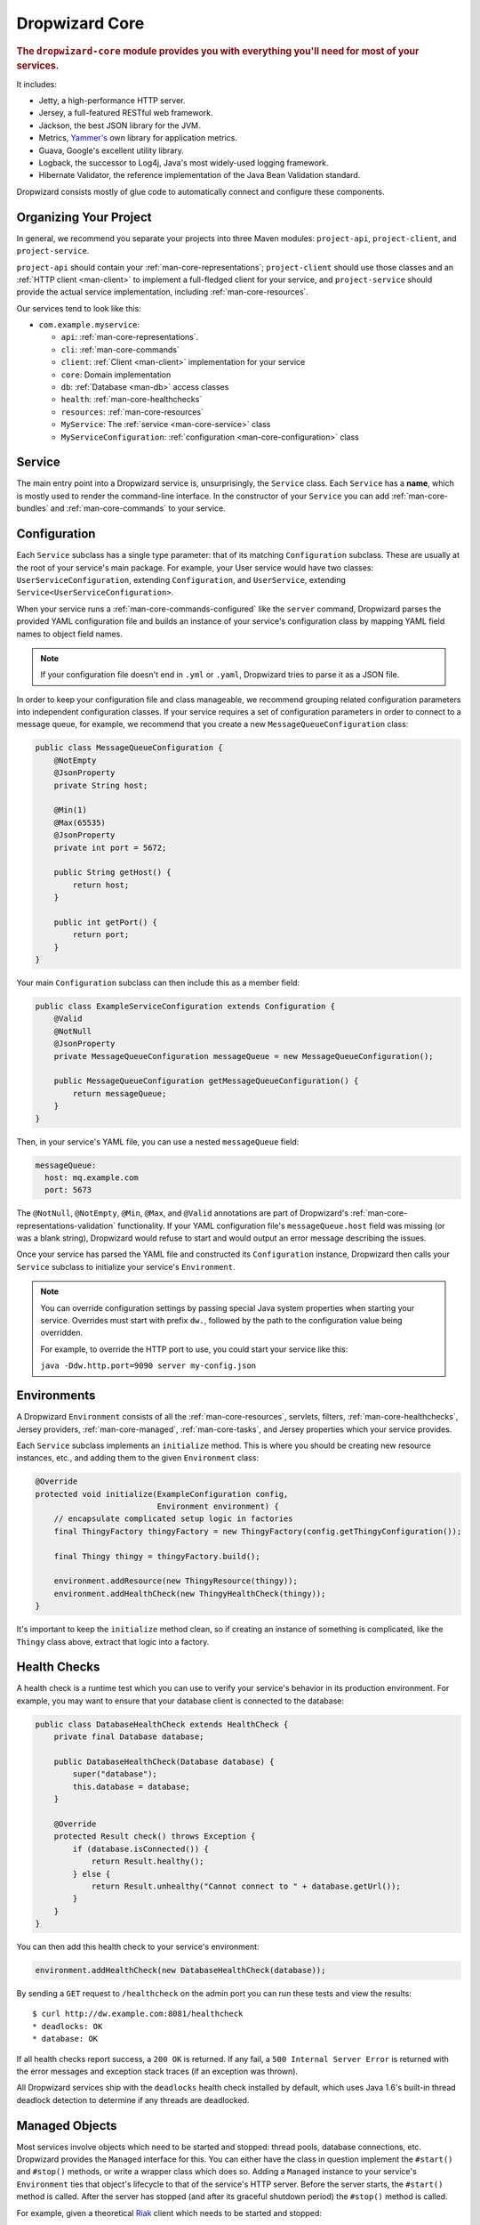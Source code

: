 .. _man-core:

###############
Dropwizard Core
###############

.. highlight:: text

.. rubric:: The ``dropwizard-core`` module provides you with everything you'll need for most of your
            services.

It includes:

* Jetty, a high-performance HTTP server.
* Jersey, a full-featured RESTful web framework.
* Jackson, the best JSON library for the JVM.
* Metrics, `Yammer's`__ own library for application metrics.
* Guava, Google's excellent utility library.
* Logback, the successor to Log4j, Java's most widely-used logging framework.
* Hibernate Validator, the reference implementation of the Java Bean Validation standard.

.. __: https://www.yammer.com

Dropwizard consists mostly of glue code to automatically connect and configure these components.

.. _man-core-organization:

Organizing Your Project
=======================

In general, we recommend you separate your projects into three Maven modules: ``project-api``,
``project-client``, and ``project-service``.

``project-api`` should contain your :ref:`man-core-representations`; ``project-client`` should use
those classes and an :ref:`HTTP client <man-client>` to implement a full-fledged client for your
service, and ``project-service`` should provide the actual service implementation, including
:ref:`man-core-resources`.

Our services tend to look like this:

* ``com.example.myservice``:

  * ``api``: :ref:`man-core-representations`.
  * ``cli``: :ref:`man-core-commands`
  * ``client``: :ref:`Client <man-client>` implementation for your service
  * ``core``: Domain implementation
  * ``db``: :ref:`Database <man-db>` access classes
  * ``health``: :ref:`man-core-healthchecks`
  * ``resources``: :ref:`man-core-resources`
  * ``MyService``: The :ref:`service <man-core-service>` class
  * ``MyServiceConfiguration``: :ref:`configuration <man-core-configuration>` class

.. _man-core-service:

Service
=======

The main entry point into a Dropwizard service is, unsurprisingly, the ``Service`` class. Each
``Service`` has a **name**, which is mostly used to render the command-line interface. In the
constructor of your ``Service`` you can add :ref:`man-core-bundles` and :ref:`man-core-commands` to
your service.


.. _man-core-configuration:

Configuration
=============

Each ``Service`` subclass has a single type parameter: that of its matching ``Configuration``
subclass. These are usually at the root of your service's main package. For example, your User
service would have two classes: ``UserServiceConfiguration``, extending ``Configuration``, and
``UserService``, extending ``Service<UserServiceConfiguration>``.

When your service runs a :ref:`man-core-commands-configured` like the ``server`` command, Dropwizard
parses the provided YAML configuration file and builds an instance of your service's configuration
class by mapping YAML field names to object field names.

.. note::

    If your configuration file doesn't end in ``.yml`` or ``.yaml``, Dropwizard tries to parse it
    as a JSON file.

In order to keep your configuration file and class manageable, we recommend grouping related
configuration parameters into independent configuration classes. If your service requires a set of
configuration parameters in order to connect to a message queue, for example, we recommend that you
create a new ``MessageQueueConfiguration`` class:

.. code-block:: java

    public class MessageQueueConfiguration {
        @NotEmpty
        @JsonProperty
        private String host;

        @Min(1)
        @Max(65535)
        @JsonProperty
        private int port = 5672;

        public String getHost() {
            return host;
        }

        public int getPort() {
            return port;
        }
    }

Your main ``Configuration`` subclass can then include this as a member field:

.. code-block:: java

    public class ExampleServiceConfiguration extends Configuration {
        @Valid
        @NotNull
        @JsonProperty
        private MessageQueueConfiguration messageQueue = new MessageQueueConfiguration();

        public MessageQueueConfiguration getMessageQueueConfiguration() {
            return messageQueue;
        }
    }

Then, in your service's YAML file, you can use a nested ``messageQueue`` field:

.. code-block:: java

    messageQueue:
      host: mq.example.com
      port: 5673

The ``@NotNull``, ``@NotEmpty``, ``@Min``, ``@Max``, and ``@Valid`` annotations are part of Dropwizard's
:ref:`man-core-representations-validation` functionality. If your YAML configuration file's
``messageQueue.host`` field was missing (or was a blank string), Dropwizard would refuse to start
and would output an error message describing the issues.

Once your service has parsed the YAML file and constructed its ``Configuration`` instance,
Dropwizard then calls your ``Service`` subclass to initialize your service's ``Environment``.

.. note::

    You can override configuration settings by passing special Java system properties when starting
    your service. Overrides must start with prefix ``dw.``, followed by the path to the
    configuration value being overridden.

    For example, to override the HTTP port to use, you could start your service like this:

    ``java -Ddw.http.port=9090 server my-config.json``

.. _man-core-environments:

Environments
============

A Dropwizard ``Environment`` consists of all the :ref:`man-core-resources`, servlets, filters,
:ref:`man-core-healthchecks`, Jersey providers, :ref:`man-core-managed`, :ref:`man-core-tasks`, and
Jersey properties which your service provides.

Each ``Service`` subclass implements an ``initialize`` method. This is where you should be creating
new resource instances, etc., and adding them to the given ``Environment`` class:

.. code-block:: java

    @Override
    protected void initialize(ExampleConfiguration config,
                              Environment environment) {
        // encapsulate complicated setup logic in factories
        final ThingyFactory thingyFactory = new ThingyFactory(config.getThingyConfiguration());

        final Thingy thingy = thingyFactory.build();

        environment.addResource(new ThingyResource(thingy));
        environment.addHealthCheck(new ThingyHealthCheck(thingy));
    }

It's important to keep the ``initialize`` method clean, so if creating an instance of something is
complicated, like the ``Thingy`` class above, extract that logic into a factory.

.. _man-core-healthchecks:

Health Checks
=============

A health check is a runtime test which you can use to verify your service's behavior in its
production environment. For example, you may want to ensure that your database client is connected
to the database:

.. code-block:: java

    public class DatabaseHealthCheck extends HealthCheck {
        private final Database database;

        public DatabaseHealthCheck(Database database) {
            super("database");
            this.database = database;
        }

        @Override
        protected Result check() throws Exception {
            if (database.isConnected()) {
                return Result.healthy();
            } else {
                return Result.unhealthy("Cannot connect to " + database.getUrl());
            }
        }
    }

You can then add this health check to your service's environment:

.. code-block:: java

    environment.addHealthCheck(new DatabaseHealthCheck(database));

By sending a ``GET`` request to ``/healthcheck`` on the admin port you can run these tests and view
the results::

    $ curl http://dw.example.com:8081/healthcheck
    * deadlocks: OK
    * database: OK

If all health checks report success, a ``200 OK`` is returned. If any fail, a
``500 Internal Server Error`` is returned with the error messages and exception stack traces (if an
exception was thrown).

All Dropwizard services ship with the ``deadlocks`` health check installed by default, which uses
Java 1.6's built-in thread deadlock detection to determine if any threads are deadlocked.

.. _man-core-managed:

Managed Objects
===============

Most services involve objects which need to be started and stopped: thread pools, database
connections, etc. Dropwizard provides the ``Managed`` interface for this. You can either have the
class in question implement the ``#start()`` and ``#stop()`` methods, or write a wrapper class which
does so. Adding a ``Managed`` instance to your service's ``Environment`` ties that object's
lifecycle to that of the service's HTTP server. Before the server starts, the ``#start()`` method is
called. After the server has stopped (and after its graceful shutdown period) the ``#stop()`` method
is called.

For example, given a theoretical Riak__ client which needs to be started and stopped:

.. __: http://riak.basho.com

.. code-block:: java

    public class RiakClientManager implements Managed {
        private final RiakClient client;

        public RiakClientManager(RiakClient client) {
            this.client = client;
        }

        @Override
        public void start() throws Exception {
            client.start();
        }

        @Override
        public void stop() throws Exception {
            client.stop();
        }
    }


If ``RiakClientManager#start()`` throws an exception--e.g., an error connecting to the server--your
service will not start and a full exception will be logged. If ``RiakClientManager#stop()`` throws
an exception, the exception will be logged but your service will still be able to shut down.

It should be noted that ``Environment`` has built-in factory methods for ``ExecutorService`` and
``ScheduledExecutorService`` instances which are managed. See ``Environment#managedExecutorService``
and ``Environment#managedScheduledExecutorService`` for details.

.. _man-core-bundles:

Bundles
=======

A Dropwizard bundle is a reusable group of functionality, used to define blocks of a service's
behavior. For example, ``AssetBundle`` provides a simple way to serve static assets from your
service's ``src/main/resources/assets`` directory as files available from ``/assets/*`` in your
service.

Some bundles require configuration parameters. These bundles implement ``ConfiguredBundle`` and will
require your service's ``Configuration`` subclass to implement a specific interface.

Serving Assets
--------------

Either your service or your static assets can be served from the root path, but
not both. The latter is useful when using Dropwizard to back a Javascript
application. To enable it, move your service to a sub-URL.

.. code-block:: yaml

    http:
      rootPath: /service/*  # Default is /*

Then use an extended ``AssetsBundle`` constructor to serve resources in the
``assets`` folder from the root path. ``index.htm`` is served as the default
page.

.. code-block:: java

    private HelloWorldService() {
        super("hello-world");

        // By default a restart will be required to pick up any changes to assets.
        // Use the following spec to disable that behaviour, useful when developing.
        //CacheBuilderSpec cacheSpec = CacheBuilderSpec.disableCaching();

        CacheBuilderSpec cacheSpec = AssetsBundle.DEFAULT_CACHE_SPEC;
        addBundle(new AssetsBundle("/assets/", cacheSpec, "/"));
    }

.. _man-core-commands:

Commands
========

Commands are basic actions which Dropwizard runs based on the arguments provided on the command
line. The built-in ``server`` command, for example, spins up an HTTP server and runs your service.
Each ``Command`` subclass has a name and a set of command line options which Dropwizard will use to
parse the given command line arguments.

.. _man-core-commands-configured:

Configured Commands
-------------------

Some commands require access to configuration parameters and should extend the ``ConfiguredCommand``
class, using your service's ``Configuration`` class as its type parameter. Dropwizard will treat the
first argument on the command line as the path to a YAML configuration file, parse and validate it,
and provide your command with an instance of the configuration class.

.. _man-core-commands-managed:

Managed Commands
----------------

Managed commands further extend configured commands by creating a lifecycle process for your
service's :ref:`man-core-managed`. All ``Managed`` instances registered with your service's
``Environment`` will be started before your command is run, and will be stopped afterward.

.. _man-core-tasks:

Tasks
=====

A ``Task`` is a run-time action your service provides access to on the administrative port via HTTP.
All Dropwizard services start with the ``gc`` task, which explicitly triggers the JVM's garbage
collection. (This is useful, for example, for running full garbage collections during off-peak times
or while the given service is out of rotation.)

Running a task can be done by sending a ``POST`` request to ``/tasks/{task-name}`` on the admin
port. For example::

    $ curl -X POST http://dw.example.com:8081/tasks/gc
    Running GC...
    Done!

.. _man-core-logging:

Logging
=======

Dropwizard uses Logback_ for its logging backend. It provides an slf4j_ implementation, and even
routes all ``java.util.logging``, Log4j, and Apache Commons Logging usage through Logback.

.. _Logback: http://logback.qos.ch/
.. _slf4j: http://www.slf4j.org/

.. _man-core-logging-class:

The ``Log`` class
-----------------

Dropwizard comes with a ``Log`` convenience class, since most of the logging APIs are horrendous.

.. code-block:: java

    public class Example {
        private static final Log LOG = Log.forClass(Example.class);

        public long fetchAge(long userId) {
            LOG.debug("Fetching age for user {}", userId);

            try {
                final User user = users.find(userId);
                return user.getAge();
            } catch (IOException e) {
                LOG.error(e, "Error connecting to user store for user {}", userId);
            } catch (UserNotFoundException e) {
                LOG.warn(e, "Unable to fetch age for user {}", userId);
            }
        }
    }

``Log`` provides the same statement formatting amenities as SLF4J, so you can pass arbitrary objects
in without having to concatenate strings. Instances of ``{}`` in the log message are replaced with
the string representation of the objects. To log exceptions, just pass the ``Throwable`` instance as
the first parameter and it'll log the exception type, message, and stack trace.

The ``Log`` class provides the following logging levels:

``ERROR``
  Error events that might still allow the application to continue running.
``WARN``
  Potentially harmful situations.
``INFO``
  Informational messages that highlight the progress of the application at coarse-grained level.
``DEBUG``
  Fine-grained informational events that are most useful to debug an application.
``TRACE``
  Finer-grained informational events than the ``DEBUG`` level.

.. _man-core-logging-format:

Log Format
----------

Dropwizard's log format has a few specific goals:

* Be human readable.
* Be machine parsable.
* Be easy for sleepy ops folks to figure out why things are pear-shaped at 3:30AM using standard
  UNIXy tools like ``tail`` and ``grep``.

The logging output looks like this::

    TRACE [2010-04-06 06:42:35,271] com.example.dw.Thing: Contemplating doing a thing.
    DEBUG [2010-04-06 06:42:35,274] com.example.dw.Thing: About to do a thing.
    INFO  [2010-04-06 06:42:35,274] com.example.dw.Thing: Doing a thing
    WARN  [2010-04-06 06:42:35,275] com.example.dw.Thing: Doing a thing
    ERROR [2010-04-06 06:42:35,275] com.example.dw.Thing: This may get ugly.
    ! java.lang.RuntimeException: oh noes!
    ! at com.example.dw.Thing.run(Thing.java:16)
    !

A few items of note:

* All timestamps are in UTC and ISO 8601 format.
* You can grep for messages of a specific level really easily::

    tail -f dw.log | grep '^WARN'

* You can grep for messages from a specific class or package really easily::

    tail -f dw.log | grep 'com.example.dw.Thing'

* You can even pull out full exception stack traces, plus the accompanying log message::

    tail -f dw.log | grep -B 1 '^\!'

Configuration
-------------

You can specify a default logger level and even override the levels of
other loggers in your YAML configuration file:

.. code-block:: yaml

    # Logging settings.
    logging:

      # The default level of all loggers. Can be OFF, ERROR, WARN, INFO, DEBUG, TRACE, or ALL.
      level: INFO

      # Logger-specific levels.
      loggers:

        # Overrides the level of com.example.dw.Thing and sets it to DEBUG.
        "com.example.dw.Thing": DEBUG

.. _man-core-logging-console:

Console Logging
---------------

By default, Dropwizard services log ``INFO`` and higher to ``STDOUT``. You can configure this by
editing the ``logging`` section of your YAML configuration file:

.. code-block:: yaml

    logging:

      # ...
      # Settings for logging to stdout.
      console:

        # If true, write log statements to stdout.
        enabled: true

        # Do not display log statements below this threshold to stdout.
        threshold: ALL

.. _man-core-logging-file:

File Logging
------------

Dropwizard can also log to an automatically rotated set of log files. This is the recommended
configuration for your production environment:

.. code-block:: yaml

    logging:

      # ...
      # Settings for logging to a file.
      file:

        # If true, write log statements to a file.
        enabled: false

        # Do not write log statements below this threshold to the file.
        threshold: ALL

        # The file to which current statements will be logged.
        currentLogFilename: ./logs/example.log

        # When the log file rotates, the archived log will be renamed to this and gzipped. The
        # %d is replaced with the previous day (yyyy-MM-dd). Custom rolling windows can be created
        # by passing a SimpleDateFormat-compatible format as an argument: "%d{yyyy-MM-dd-hh}".
        archivedLogFilenamePattern: ./logs/example-%d.log.gz

        # The number of archived files to keep.
        archivedFileCount: 5

        # The timezone used to format dates. HINT: USE THE DEFAULT, UTC.
        timeZone: UTC

.. _man-core-logging-syslog:

Syslog Logging
--------------

Finally, Dropwizard can also log statements to syslog.

.. note::

    Because Java doesn't use the native syslog bindings, your syslog server **must** have an open
    network socket.

.. code-block:: yaml

    logging:

      # ...
      # Settings for logging to syslog.
      syslog:

        # If true, write log statements to syslog.
        enabled: false

        # Do not write log statements below this threshold to syslog.
        threshold: ALL

        # The hostname of the syslog server to which statements will be sent.
        # N.B.: If this is the local host, the local syslog instance will need to be configured to
        # listen on an inet socket, not just a Unix socket.
        host: localhost

        # The syslog facility to which statements will be sent.
        facility: local0

.. _man-core-testing-services:

Testing Services
================

All of Dropwizard's APIs are designed with testability in mind, so even your services can have unit
tests:

.. code-block:: java

    public class MyServiceTest {
        private final Environment environment = mock(Environment.class);
        private final MyService service = new MyService();
        private final MyConfiguration config = new MyConfiguration();

        @Before
        public void setup() throws Exception {
            config.setMyParam("yay");
        }

        @Test
        public void buildsAThingResource() throws Exception {
            service.initialize(config, environment);

            verify(environment).addResource(any(ThingResource.class));
        }
    }

We highly recommend Mockito_ for all your mocking needs.

.. _Mockito: http://code.google.com/p/mockito/


.. _man-core-banners:

Banners
=======

At Yammer, each of our services prints out a big ASCII art banner on startup. Yours should, too.
It's fun. Just add a ``banner.txt`` class to ``src/main/resources`` and it'll print it out when your
service starts::

    INFO  [2011-12-09 21:56:37,209] com.yammer.dropwizard.cli.ServerCommand: Starting hello-world
                                                     dP
                                                     88
      .d8888b. dP.  .dP .d8888b. 88d8b.d8b. 88d888b. 88 .d8888b.
      88ooood8  `8bd8'  88'  `88 88'`88'`88 88'  `88 88 88ooood8
      88.  ...  .d88b.  88.  .88 88  88  88 88.  .88 88 88.  ...
      `88888P' dP'  `dP `88888P8 dP  dP  dP 88Y888P' dP `88888P'
                                            88
                                            dP

    INFO  [2011-12-09 21:56:37,214] org.eclipse.jetty.server.Server: jetty-7.6.0
    ...

We could probably make up an argument about why this is a serious devops best practice with high ROI
and an Agile Tool, but honestly we just enjoy this.

.. _man-core-resources:

Resources
=========

Unsurprisingly, most of your day-to-day work with a Dropwizard service will be in the resource
classes, which model the resources exposed in your RESTful API. Dropwizard uses Jersey__ for this,
so most of this section is just re-hashing or collecting various bits of Jersey documentation.

.. __: http://jersey.java.net/

Jersey is a framework for mapping various aspects of incoming HTTP requests to POJOs and then
mapping various aspects of POJOs to outgoing HTTP responses. Here's a basic resource class:

.. _man-core-resources-example:

.. code-block:: java

    @Path("/{user}/notifications")
    @Produces(MediaType.APPLICATION_JSON)
    @Consumes(MediaType.APPLICATION_JSON)
    public class NotificationsResource {
        private final NotificationStore store;

        public NotificationsResource(NotificationStore store) {
            this.store = store;
        }

        @GET
        public NotificationList fetch(@PathParam("user") LongParam userId,
                                      @QueryParam("count") @DefaultValue("20") IntParam count) {
            final List<Notification> notifications = store.fetch(userId.get(), count.get());
            if (notifications != null) {
                return new NotificationList(userId, notifications);
            }
            throw new WebApplicationException(Status.NOT_FOUND);
        }

        @POST
        public Response add(@PathParam("user") LongParam userId,
                            @Valid Notification notification) {
            final long id = store.add(userId.get(), notification);
            return Response.created(UriBuilder.fromResource(NotificationResource.class)
                                              .build(userId.get(), id)
                           .build();
        }
    }

This class provides a resource (a user's list of notifications) which responds to ``GET`` and
``POST`` requests to ``/{user}/notifications``, providing and consuming ``application/json``
representations. There's quite a lot of functionality on display here, and this section will
explain in detail what's in play and how to use these features in your service.

.. _man-core-resources-paths:

Paths
-----

.. important::

    Every resource class must have a ``@Path`` annotation.

The ``@Path`` annotation isn't just a static string, it's a `URI Template`__. The ``{user}`` part
denotes a named variable, and when the template matches a URI the value of that variable will be
accessible via ``@PathParam``-annotated method parameters.

.. __: http://tools.ietf.org/html/draft-gregorio-uritemplate-07

For example, an incoming request for ``/1001/notifications`` would match the URI template, and the
value ``"1001"`` would be available as the path parameter named ``user``.

If your service doesn't have a resource class whose ``@Path`` URI template matches the URI of an
incoming request, Jersey will automatically return a ``404 Not Found`` to the client.

.. _man-core-resources-methods:

Methods
-------

Methods on a resource class which accept incoming requests are annotated with the HTTP methods they
handle: ``@GET``, ``@POST``, ``@PUT``, ``@DELETE``, ``@HEAD``, ``@OPTIONS``, and even
``@HttpMethod`` for arbitrary new methods.

If a request comes in which matches a resource class's path but has a method which the class doesn't
support, Jersey will automatically return a ``405 Method Not Allowed`` to the client.

The return value of the method (in this case, a ``NotificationList`` instance) is then mapped to the
:ref:`negotiated media type <man-core-resources-media-types>` this case, our resource only supports
JSON, and so the ``NotificationList`` is serialized to JSON using Jackson.

.. _man-core-resources-metrics:

Metrics
-------

Every resource method can be annotated with ``@Timed``, ``@Metered``, and ``@ExceptionMetered``.
Dropwizard augments Jersey to automatically record runtime information about your resource methods.


.. _man-core-resources-parameters:

Parameters
----------

The annotated methods on a resource class can accept parameters which are mapped to from aspects of
the incoming request. The ``*Param`` annotations determine which part of the request the data is
mapped, and the parameter *type* determines how the data is mapped.

For example:

* A ``@PathParam("user")``-annotated ``String`` takes the raw value from the ``user`` variable in
  the matched URI template and passes it into the method as a ``String``.
* A ``@QueryParam("count")``-annotated ``IntParam`` parameter takes the first ``count`` value from
  the request's query string and passes it as a ``String`` to ``IntParam``'s constructor.
  ``IntParam`` (and all other ``com.yammer.dropwizard.jersey.params.*`` classes) parses the string
  as an ``Integer``, returning a ``400 Bad Request`` if the value is malformed.
* A ``@FormParam("name")``-annotated ``Set<String>`` parameter takes all the ``name`` values from a
  posted form and passes them to the method as a set of strings.

What's noteworthy here is that you can actually encapsulate the vast majority of your validation
logic using specialized parameter objects. See ``AbstractParam`` for details.

.. _man-core-resources-request-entities:

Request Entities
----------------

If you're handling request entities (e.g., an ``application/json`` object on a ``PUT`` request), you
can model this as a parameter without a ``*Param`` annotation. In the
:ref:`example code <man-core-resources-example>`, the ``add`` method provides a good example of
this:

.. code-block:: java
    :emphasize-lines: 3

    @POST
    public Response add(@PathParam("user") LongParam userId,
                        @Valid Notification notification) {
        final long id = store.add(userId.get(), notification);
        return Response.created(UriBuilder.fromResource(NotificationResource.class)
                                          .build(userId.get(), id)
                       .build();
    }

Jersey maps the request entity to any single, unbound parameter. In this case, because the resource
is annotated with ``@Consumes(MediaType.APPLICATION_JSON)``, it uses the Dropwizard-provided Jackson
support which, in addition to parsing the JSON and mapping it to an instance of ``Notification``,
also runs that instance through Dropwizard's :ref:`man-core-representations-validation`.

If the deserialized ``Notification`` isn't valid, Dropwizard returns a ``422 Unprocessable Entity``
response to the client.

.. note::

    If your request entity parameter isn't annotated with ``@Valid``, it won't be validated.

.. _man-core-resources-media-types:

Media Types
-----------

Jersey also provides full content negotiation, so if your resource class consumes
``application/json`` but the client sends a ``text/plain`` entity, Jersey will automatically reply
with a ``406 Not Acceptable``. Jersey's even smart enough to use client-provided ``q``-values in
their ``Accept`` headers to pick the best response content type based on what both the client and
server will support.

.. _man-core-resources-responses:

Responses
---------

If your clients are expecting custom headers or additional information (or, if you simply desire an
additional degree of control over your responses), you can return explicitly-built ``Response``
objects:

.. code-block:: java

    return Response.noContent().language(Locale.GERMAN).build();


In general, though, we recommend you return actual domain objects if at all possible. It makes
:ref:`testing resources <man-core-resources-testing>` much easier.

.. _man-core-resource-error-handling:

Error Handling
--------------

If your resource class unintentionally throws an exception, Dropwizard will log that exception
(including stack traces) and return a terse, safe ``text/plain`` ``500 Internal Server Error``
response.

If your resource class needs to return an error to the client (e.g., the requested record doesn't
exist), you have two options: throw a ``WebApplicationException`` or restructure your method to
return a ``Response``.

If at all possible, prefer throwing ``WebApplicationException`` instances to returning
``Response`` objects.

.. _man-core-resources-uris:

URIs
----

While Jersey doesn't quite have first-class support for hyperlink-driven services, the provided
``UriBuilder`` functionality does quite well.

Rather than duplicate resource URIs, it's possible (and recommended!) to initialize a
``UriBuilder`` with the path from the resource class itself:

.. code-block:: java

    UriBuilder.fromResource(UserResource.class).build(user.getId());

.. _man-core-resources-testing:

Testing
-------

As with just about everything in Dropwizard, we recommend you design your resources to be testable.
Dependencies which aren't request-injected should be passed in via the constructor and assigned to
``final`` fields.

Testing, then, consists of creating an instance of your resource class and passing it a mock.
(Again: Mockito_.)

.. code-block:: java

    public class NotificationsResourceTest {
        private final NotificationStore store = mock(NotificationStore.class);
        private final NotificationsResource resource = new NotificationsResource(store);

        @Test
        public void getsReturnNotifications() {
            final List<Notification> notifications = mock(List.class);
            when(store.fetch(1, 20)).thenReturn(notifications);

            final NotificationList list = resource.fetch(new LongParam("1"), new IntParam("20"));

            assertThat(list.getUserId(),
                      is(1L));

            assertThat(list.getNotifications(),
                       is(notifications));
        }
    }

Caching
-------

Adding a ``Cache-Control`` statement to your resource class is simple with Dropwizard:

.. code-block:: java

    @GET
    @CacheControl(maxAge = 6, maxAgeUnit = TimeUnit.HOURS)
    public String getCachableValue() {
        return "yay";
    }

The ``@CacheControl`` annotation will take all of the parameters of the ``Cache-Control`` header.

.. _man-core-representations:

Representations
===============

Representation classes are classes which, when handled to various Jersey ``MessageBodyReader`` and
``MessageBodyWriter`` providers, become the entities in your service's API. Dropwizard heavily
favors JSON, but it's possible to map from any POJO to custom formats and back.

.. _man-core-representations-basic:

Basic JSON
----------

Jackson is awesome at converting regular POJOs to JSON and back. This file:

.. code-block:: java

    public class Notification {
        @JsonProperty
        private String text;

        public Notification(String text) {
            this.text = text;
        }

        public String getText() {
            return text;
        }

        public String setText(String text) {
            this.text = text;
        }
    }

gets converted into this JSON:

.. code-block:: javascript

    {
        "text": "hey it's the value of the text field"
    }

If, at some point, you need to change the JSON field name or the Java field without affecting the
other, you can add an explicit field name to the ``@JsonProperty`` annotation.

If you prefer immutable objects rather than JavaBeans, that's also doable:

.. code-block:: java

    public class Notification {
        @JsonProperty
        private final String text;

        public Notification(@JsonProperty("text") String text) {
            this.text = text;
        }

        public String getText() {
            return text;
        }
    }

.. _man-core-representations-advanced:

Advanced JSON
-------------

Not all JSON representations map nicely to the objects your service deals with, so it's sometimes
necessary to use custom serializers and deserializers. Just annotate your object like this:

.. code-block:: java

    @JsonSerialize(using=FunkySerializer.class)
    @JsonDeserialize(using=FunkyDeserializer.class)
    public class Funky {
        // ...
    }

Then make a ``FunkySerializer`` class which implements ``JsonSerializer<Funky>`` and a
``FunkyDeserializer`` class which implements ``JsonDeserializer<Funky>``.

.. _man-core-representations-advanced-snake-case:

``snake_case``
**************

A common issue with JSON is the disagreement between ``camelCase`` and ``snake_case`` field names.
Java and Javascript folks tend to like ``camelCase``; Ruby, Python, and Perl folks insist on
``snake_case``. To make Dropwizard automatically convert field names to ``snake_case`` (and back),
just annotate the class with ``@JsonSnakeCase``:

.. code-block:: java

    @JsonSnakeCase
    public class Person {
        @JsonProperty
        private String firstName;

        public Person(String firstName) {
            this.firstName = firstName;
        }

        public String getFirstName() {
            return firstName;
        }
    }

This gets converted into this JSON:

.. code-block:: javascript

    {
        "first_name": "Coda"
    }

.. _man-core-representations-validation:

Validation
----------

Like :ref:`man-core-configuration`, you can add validation annotations to fields of your
representation classes and validate them. If we're accepting client-provided ``Person`` objects, we
probably want to ensure that the ``name`` field of the object isn't ``null`` or blank. We can do
this as follows:

.. code-block:: java

    public class Person {
        @NotEmpty // ensure that name isn't null or blank
        @JsonProperty
        private final String name;

        public Person(@JsonProperty("name") String name) {
            this.name = name;
        }

        public String getName() {
            return name;
        }
    }

Then, in our resource class, we can add the ``@Valid`` annotation to the ``Person`` annotation:

.. code-block:: java

    @PUT
    public Response replace(@Valid Person person) {
        // ...
    }

If the ``name`` field is missing, Dropwizard will return a ``text/plain``
``422 Unprocessable Entity`` response detailing the validation errors::

    * name may not be empty

.. _man-core-resources-validation-advanced:

Advanced
********

More complex validations (for example, cross-field comparisons) are often hard to do using
declarative annotations. As an emergency maneuver, add the ``@ValidationMethod`` to any
``boolean``-returning method which begins with ``is``:

.. code-block:: java

    @ValidationMethod(message="may not be Coda")
    public boolean isNotCoda() {
        return !("Coda".equals(name));
    }

.. note::

    Due to the rather daft JavaBeans conventions, the method must begin with ``is`` (e.g.,
    ``#isValidPortRange()``. This is a limitation of Hibernate Validator, not Dropwizard.

.. _man-core-representations-streaming:

Streaming Output
----------------

If your service happens to return lots of information, you may get a big performance and efficiency
bump by using streaming output. By returning an object which implements Jersey's ``StreamingOutput``
interface, your method can stream the response entity in a chunk-encoded output stream. Otherwise,
you'll need to fully construct your return value and *then* hand it off to be sent to the client.

.. _man-core-representations-testing:

Testing
-------

The ``dropwizard-testing`` module contains a number of helper methods for testing JSON parsing and
generating. Given a JSON fixture file (e.g., ``src/test/resources/fixtures/person.json``), you can
test that a ``Person`` instance generates the same JSON as the fixture with the following:

.. code-block:: java

    import static com.yammer.dropwizard.testing.JsonHelpers.asJson;
    import static com.yammer.dropwizard.testing.JsonHelpers.jsonFixture;

    @Test
    public void producesTheExpectedJson() throws Exception {
        assertThat("rendering a person as JSON produces a valid API representation",
                   asJson(person),
                   is(jsonFixture("fixtures/person.json")));
    }

This does a whitespace- and comment-insensitive comparison of the generated JSON and the JSON in the
file. If they're different, both JSON representations are helpfully displayed in the assertion
error.

Likewise, you can also test the parsing of the same JSON file to guarantee round-trip compatibility:

.. code-block:: java

    import static com.yammer.dropwizard.testing.JsonHelpers.fromJson;

    @Test
    public void consumesTheExpectedJson() throws Exception {
        assertThat("parsing a valid API representation produces a person",
                   fromJson(jsonFixture("fixtures/person.json"), Person.class),
                   is(person));
    }

.. _man-core-representations-html:

HTML Representations
--------------------

For generating HTML pages, check out Dropwizard's :ref:`views support <manual-views>`.

.. _man-core-representations-custom:

Custom Representations
----------------------

Sometimes, though, you've got some wacky output format you need to produce or consume and no amount
of arguing will make JSON acceptable. That's unfortunate but OK. You can add support for arbitrary
input and output formats by creating classes which implement Jersey's ``MessageBodyReader<T>`` and
``MessageBodyWriter<T>`` interfaces. (Make sure they're annotated with ``@Provider`` and
``@Produces("text/gibberish")`` or ``@Consumes("text/gibberish")``.) Once you're done, just add
instances of them (or their classes if they depend on Jersey's ``@Context`` injection) to your
service's ``Environment`` on initialization.
